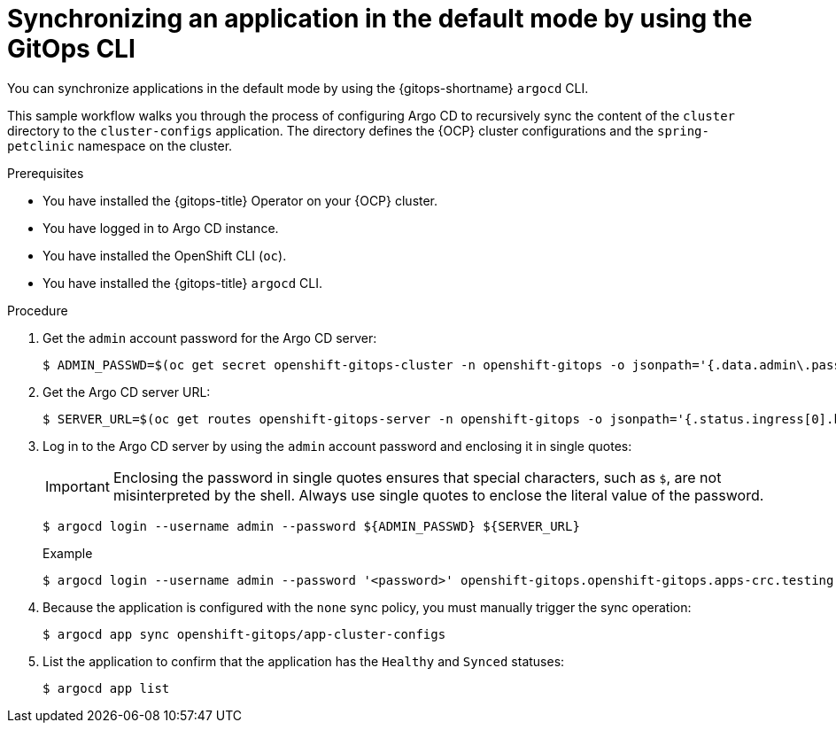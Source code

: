 // Module included in the following assemblies:
//
// * argocd_applications/synchronizing-an-application-using-gitops-argocd-cli.adoc
// * declarative_clusterconfig/configuring-an-openshift-cluster-by-deploying-an-application-with-cluster-configurations.adoc

:_mod-docs-content-type: PROCEDURE
[id="gitops-argocd-cli-synchronizing-an-application-in-default-mode_{context}"]
= Synchronizing an application in the default mode by using the GitOps CLI

You can synchronize applications in the default mode by using the {gitops-shortname} `argocd` CLI.

This sample workflow walks you through the process of configuring Argo CD to recursively sync the content of the `cluster` directory to the `cluster-configs` application. The directory defines the {OCP} cluster configurations and the `spring-petclinic` namespace on the cluster.

.Prerequisites

* You have installed the {gitops-title} Operator on your {OCP} cluster.
* You have logged in to Argo CD instance.
* You have installed the OpenShift CLI (`oc`).
* You have installed the {gitops-title} `argocd` CLI. 

.Procedure

. Get the `admin` account password for the Argo CD server:
+
[source,terminal]
----
$ ADMIN_PASSWD=$(oc get secret openshift-gitops-cluster -n openshift-gitops -o jsonpath='{.data.admin\.password}' | base64 -d)
----

. Get the Argo CD server URL:
+
[source,terminal]
----
$ SERVER_URL=$(oc get routes openshift-gitops-server -n openshift-gitops -o jsonpath='{.status.ingress[0].host}')
----

. Log in to the Argo CD server by using the `admin` account password and enclosing it in single quotes:
+
[IMPORTANT]
====
Enclosing the password in single quotes ensures that special characters, such as `$`, are not misinterpreted by the shell. Always use single quotes to enclose the literal value of the password.
====
+
[source,terminal]
----
$ argocd login --username admin --password ${ADMIN_PASSWD} ${SERVER_URL}
----
+
.Example
[source,terminal]
----
$ argocd login --username admin --password '<password>' openshift-gitops.openshift-gitops.apps-crc.testing
----

. Because the application is configured with the `none` sync policy, you must manually trigger the sync operation:
+
[source,terminal]
----
$ argocd app sync openshift-gitops/app-cluster-configs
----

. List the application to confirm that the application has the `Healthy` and `Synced` statuses:
+
[source,terminal]
----
$ argocd app list
----